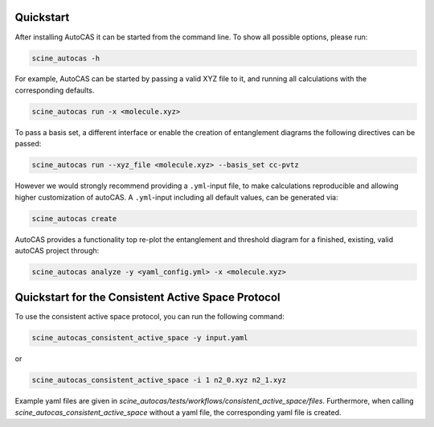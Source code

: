 Quickstart
----------

After installing AutoCAS it can be started from the command line. To show all possible options, please run:

.. code-block:: bash

   scine_autocas -h

For example, AutoCAS can be started by passing a valid XYZ file to it, and running all calculations with the corresponding defaults.

.. code-block:: bash

   scine_autocas run -x <molecule.xyz>

To pass a basis set, a different interface or enable the creation of entanglement diagrams
the following directives can be passed:

.. code-block:: bash

   scine_autocas run --xyz_file <molecule.xyz> --basis_set cc-pvtz 

However we would strongly recommend providing a ``.yml``-input file, to make calculations reproducible and
allowing higher customization of autoCAS. A ``.yml``-input including all default values, can be generated via:

.. code-block:: bash

   scine_autocas create

AutoCAS provides a functionality top re-plot the entanglement and threshold diagram for a finished, existing, valid
autoCAS project through:

.. code-block:: bash

   scine_autocas analyze -y <yaml_config.yml> -x <molecule.xyz>

Quickstart for the Consistent Active Space Protocol
---------------------------------------------------
To use the consistent active space protocol, you can run the following command:

.. code-block:: bash

   scine_autocas_consistent_active_space -y input.yaml

or

.. code-block:: bash

    scine_autocas_consistent_active_space -i 1 n2_0.xyz n2_1.xyz

Example yaml files are given in `scine_autocas/tests/workflows/consistent_active_space/files`. Furthermore,
when calling `scine_autocas_consistent_active_space` without a yaml file, the corresponding yaml file is
created.
